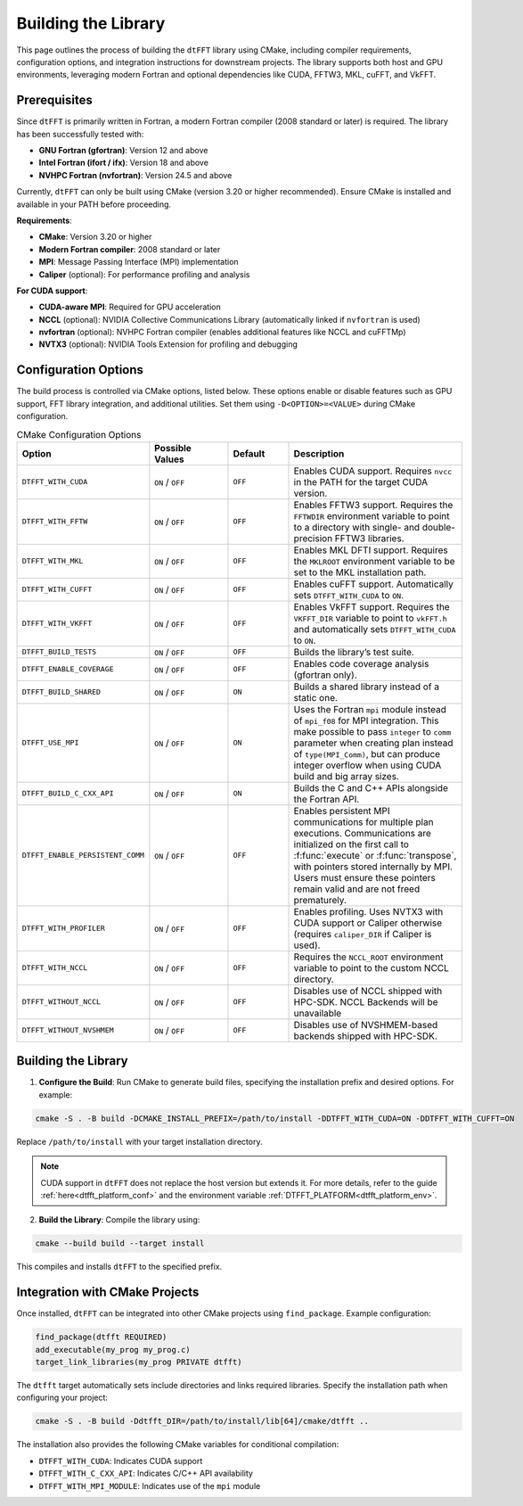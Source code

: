 .. _building_link:

####################
Building the Library
####################

This page outlines the process of building the ``dtFFT`` library using CMake, including compiler requirements, configuration options, and integration instructions for downstream projects. 
The library supports both host and GPU environments, leveraging modern Fortran and optional dependencies like CUDA, FFTW3, MKL, cuFFT, and VkFFT.

Prerequisites
=============

Since ``dtFFT`` is primarily written in Fortran, a modern Fortran compiler (2008 standard or later) is required. The library has been successfully tested with:

- **GNU Fortran (gfortran)**: Version 12 and above
- **Intel Fortran (ifort / ifx)**: Version 18 and above
- **NVHPC Fortran (nvfortran)**: Version 24.5 and above

Currently, ``dtFFT`` can only be built using CMake (version 3.20 or higher recommended). Ensure CMake is installed and available in your PATH before proceeding.

**Requirements**:

- **CMake**: Version 3.20 or higher
- **Modern Fortran compiler**: 2008 standard or later
- **MPI**: Message Passing Interface (MPI) implementation
- **Caliper** (optional): For performance profiling and analysis

**For CUDA support**:

- **CUDA-aware MPI**: Required for GPU acceleration
- **NCCL** (optional): NVIDIA Collective Communications Library (automatically linked if ``nvfortran`` is used)
- **nvfortran** (optional): NVHPC Fortran compiler (enables additional features like NCCL and cuFFTMp)
- **NVTX3** (optional): NVIDIA Tools Extension for profiling and debugging

Configuration Options
=====================

The build process is controlled via CMake options, listed below. These options enable or disable features such as GPU support, FFT library integration, and additional utilities. 
Set them using ``-D<OPTION>=<VALUE>`` during CMake configuration.

.. list-table:: CMake Configuration Options
   :widths: 20 20 15 45
   :header-rows: 1

   * - Option
     - Possible Values
     - Default
     - Description
   * - ``DTFFT_WITH_CUDA``
     - ``ON`` / ``OFF``
     - ``OFF``
     - Enables CUDA support. Requires ``nvcc`` in the PATH for the target CUDA version.
   * - ``DTFFT_WITH_FFTW``
     - ``ON`` / ``OFF``
     - ``OFF``
     - Enables FFTW3 support. Requires the ``FFTWDIR`` environment variable to point to a directory with single- and double-precision FFTW3 libraries.
   * - ``DTFFT_WITH_MKL``
     - ``ON`` / ``OFF``
     - ``OFF``
     - Enables MKL DFTI support. Requires the ``MKLROOT`` environment variable to be set to the MKL installation path.
   * - ``DTFFT_WITH_CUFFT``
     - ``ON`` / ``OFF``
     - ``OFF``
     - Enables cuFFT support. Automatically sets ``DTFFT_WITH_CUDA`` to ``ON``.
   * - ``DTFFT_WITH_VKFFT``
     - ``ON`` / ``OFF``
     - ``OFF``
     - Enables VkFFT support. Requires the ``VKFFT_DIR`` variable to point to ``vkFFT.h`` and automatically sets ``DTFFT_WITH_CUDA`` to ``ON``.
   * - ``DTFFT_BUILD_TESTS``
     - ``ON`` / ``OFF``
     - ``OFF``
     - Builds the library’s test suite.
   * - ``DTFFT_ENABLE_COVERAGE``
     - ``ON`` / ``OFF``
     - ``OFF``
     - Enables code coverage analysis (gfortran only).
   * - ``DTFFT_BUILD_SHARED``
     - ``ON`` / ``OFF``
     - ``ON``
     - Builds a shared library instead of a static one.
   * - ``DTFFT_USE_MPI``
     - ``ON`` / ``OFF``
     - ``ON``
     - Uses the Fortran ``mpi`` module instead of ``mpi_f08`` for MPI integration. This make possible to pass ``integer`` to ``comm``
       parameter when creating plan instead of ``type(MPI_Comm)``, but can produce integer overflow when using CUDA build and big array sizes.
   * - ``DTFFT_BUILD_C_CXX_API``
     - ``ON`` / ``OFF``
     - ``ON``
     - Builds the C and C++ APIs alongside the Fortran API.
   * - ``DTFFT_ENABLE_PERSISTENT_COMM``
     - ``ON`` / ``OFF``
     - ``OFF``
     - Enables persistent MPI communications for multiple plan executions.
       Communications are initialized on the first call to :f:func:`execute` or :f:func:`transpose`, with pointers stored internally by MPI. 
       Users must ensure these pointers remain valid and are not freed prematurely.
   * - ``DTFFT_WITH_PROFILER``
     - ``ON`` / ``OFF``
     - ``OFF``
     - Enables profiling. Uses NVTX3 with CUDA support or Caliper otherwise (requires ``caliper_DIR`` if Caliper is used).
   * - ``DTFFT_WITH_NCCL``
     - ``ON`` / ``OFF``
     - ``OFF``
     - Requires the ``NCCL_ROOT`` environment variable to point to the custom NCCL directory.
   * - ``DTFFT_WITHOUT_NCCL``
     - ``ON`` / ``OFF``
     - ``OFF``
     - Disables use of NCCL shipped with HPC-SDK. NCCL Backends will be unavailable
   * - ``DTFFT_WITHOUT_NVSHMEM``
     - ``ON`` / ``OFF``
     - ``OFF``
     - Disables use of NVSHMEM-based backends shipped with HPC-SDK.

Building the Library
====================

1. **Configure the Build**:
   Run CMake to generate build files, specifying the installation prefix and desired options. For example:

.. code-block:: bash

  cmake -S . -B build -DCMAKE_INSTALL_PREFIX=/path/to/install -DDTFFT_WITH_CUDA=ON -DDTFFT_WITH_CUFFT=ON

Replace ``/path/to/install`` with your target installation directory.

.. note:: CUDA support in ``dtFFT`` does not replace the host version but extends it. For more details, refer to the guide 
  :ref:`here<dtfft_platform_conf>` and the environment variable :ref:`DTFFT_PLATFORM<dtfft_platform_env>`.

2. **Build the Library**:
   Compile the library using:

.. code-block:: bash

  cmake --build build --target install

This compiles and installs ``dtFFT`` to the specified prefix.

Integration with CMake Projects
===============================

Once installed, ``dtFFT`` can be integrated into other CMake projects using ``find_package``. Example configuration:

.. code-block:: cmake

   find_package(dtfft REQUIRED)
   add_executable(my_prog my_prog.c)
   target_link_libraries(my_prog PRIVATE dtfft)

The ``dtfft`` target automatically sets include directories and links required libraries. Specify the installation path when configuring your project:

.. code-block:: bash

   cmake -S . -B build -Ddtfft_DIR=/path/to/install/lib[64]/cmake/dtfft ..

The installation also provides the following CMake variables for conditional compilation:

- ``DTFFT_WITH_CUDA``: Indicates CUDA support
- ``DTFFT_WITH_C_CXX_API``: Indicates C/C++ API availability
- ``DTFFT_WITH_MPI_MODULE``: Indicates use of the ``mpi`` module